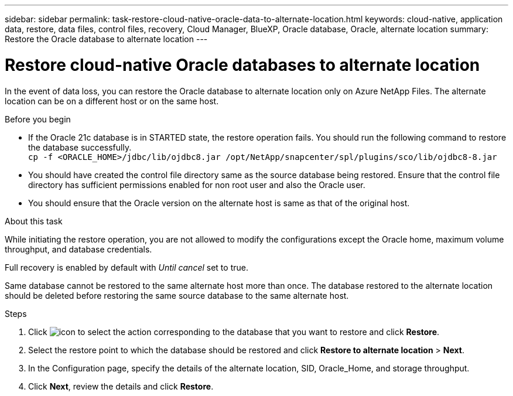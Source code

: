 ---
sidebar: sidebar
permalink: task-restore-cloud-native-oracle-data-to-alternate-location.html
keywords: cloud-native, application data, restore, data files, control files, recovery, Cloud Manager, BlueXP, Oracle database, Oracle, alternate location
summary:  Restore the Oracle database to alternate location
---

= Restore cloud-native Oracle databases to alternate location
:hardbreaks:
:nofooter:
:icons: font
:linkattrs:
:imagesdir: ./media/

[.lead]

In the event of data loss, you can restore the Oracle database to alternate location only on Azure NetApp Files. The alternate location can be on a different host or on the same host.

.Before you begin

* If the Oracle 21c database is in STARTED state, the restore operation fails. You should run the following command to restore the database successfully.
`cp -f <ORACLE_HOME>/jdbc/lib/ojdbc8.jar /opt/NetApp/snapcenter/spl/plugins/sco/lib/ojdbc8-8.jar`
* You should have created the control file directory same as the source database being restored. Ensure that the control file directory has sufficient permissions enabled for non root user and also the Oracle user.
* You should ensure that the Oracle version on the alternate host is same as that of the original host.

.About this task

While initiating the restore operation, you are not allowed to modify the configurations except the Oracle home, maximum volume throughput, and database credentials. 

Full recovery is enabled by default with _Until cancel_ set to true.

Same database cannot be restored to the same alternate host more than once. The database restored to the alternate location should be deleted before restoring the same source database to the same alternate host.

.Steps

. Click image:icon-action.png[icon to select the action] corresponding to the database that you want to restore and click *Restore*.
. Select the restore point to which the database should be restored and click *Restore to alternate location* > *Next*.
. In the Configuration page, specify the details of the alternate location, SID, Oracle_Home, and storage throughput.
. Click *Next*, review the details and click *Restore*.

